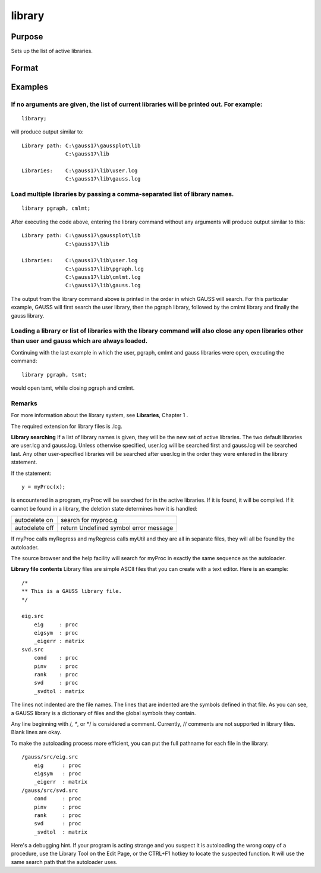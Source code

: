 
library
==============================================

Purpose
----------------

Sets up the list of active libraries.

Format
----------------
.. function:: library lib1 [[,lib2,lib3,lib4...]] 
			  		library

Examples
----------------

If no arguments are given, the list of current libraries will be printed out. For example:
++++++++++++++++++++++++++++++++++++++++++++++++++++++++++++++++++++++++++++++++++++++++++

::

    library;

will produce output similar to:

::

    Library path: C:\gauss17\gaussplot\lib
                  C:\gauss17\lib
    
    Libraries:    C:\gauss17\lib\user.lcg
                  C:\gauss17\lib\gauss.lcg

Load multiple libraries by passing a comma-separated list of library names.
+++++++++++++++++++++++++++++++++++++++++++++++++++++++++++++++++++++++++++

::

    library pgraph, cmlmt;

After executing the code above, entering the library command without any arguments will produce output similar to this:

::

    Library path: C:\gauss17\gaussplot\lib
                  C:\gauss17\lib
    
    Libraries:    C:\gauss17\lib\user.lcg
                  C:\gauss17\lib\pgraph.lcg
                  C:\gauss17\lib\cmlmt.lcg
                  C:\gauss17\lib\gauss.lcg

The output from the library command above is printed in the order in which GAUSS will search. For this particular example, GAUSS will first search the user library, then the pgraph library, followed by the cmlmt library and finally the gauss library.

Loading a library or list of libraries with the library command will also close any open libraries other than user and gauss which are always loaded.
+++++++++++++++++++++++++++++++++++++++++++++++++++++++++++++++++++++++++++++++++++++++++++++++++++++++++++++++++++++++++++++++++++++++++++++++++++++

Continuing with the last example in which the user, pgraph, cmlmt and gauss libraries were open, executing the command:

::

    library pgraph, tsmt;

would open tsmt, while closing pgraph and cmlmt.

Remarks
+++++++

For more information about the library system, see **Libraries**,
Chapter 1 .

The required extension for library files is .lcg.

**Library searching**
If a list of library names is given, they will be the new set of active
libraries. The two default libraries are user.lcg and gauss.lcg. Unless
otherwise specified, user.lcg will be searched first and gauss.lcg will
be searched last. Any other user-specified libraries will be searched
after user.lcg in the order they were entered in the library statement.

If the statement:

::

   y = myProc(x);

is encountered in a program, myProc will be searched for in the active
libraries. If it is found, it will be compiled. If it cannot be found in
a library, the deletion state determines how it is handled:

+-----------------+-----------------------------------------------------+
| autodelete on   | search for myproc.g                                 |
+-----------------+-----------------------------------------------------+
| autodelete off  | return Undefined symbol error message               |
+-----------------+-----------------------------------------------------+

If myProc calls myRegress and myRegress calls myUtil and they are all in
separate files, they will all be found by the autoloader.

The source browser and the help facility will search for myProc in
exactly the same sequence as the autoloader.

**Library file contents**
Library files are simple ASCII files that you can create with a text
editor. Here is an example:

::

   /*
   ** This is a GAUSS library file.
   */
    
   eig.src
       eig     : proc
       eigsym  : proc
       _eigerr : matrix
   svd.src
       cond    : proc
       pinv    : proc
       rank    : proc
       svd     : proc
       _svdtol : matrix

The lines not indented are the file names. The lines that are indented
are the symbols defined in that file. As you can see, a GAUSS library is
a dictionary of files and the global symbols they contain.

Any line beginning with /*, \**, or \*/ is considered a comment.
Currently, // comments are not supported in library files. Blank lines
are okay.

To make the autoloading process more efficient, you can put the full
pathname for each file in the library:

::

   /gauss/src/eig.src
       eig      : proc
       eigsym   : proc
       _eigerr  : matrix
   /gauss/src/svd.src
       cond     : proc
       pinv     : proc
       rank     : proc
       svd      : proc
       _svdtol  : matrix

Here's a debugging hint. If your program is acting strange and you
suspect it is autoloading the wrong copy of a procedure, use the Library
Tool on the Edit Page, or the CTRL+F1 hotkey to locate the suspected
function. It will use the same search path that the autoloader uses.

.. seealso:: Functions :func:`declare`, :func:`external`, :func:`lib`, :func:`proc`
